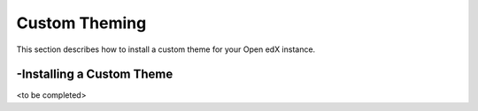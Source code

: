 Custom Theming
==============
This section describes how to install a custom theme for your Open edX instance.

-Installing a Custom Theme
--------------------------

<to be completed>
